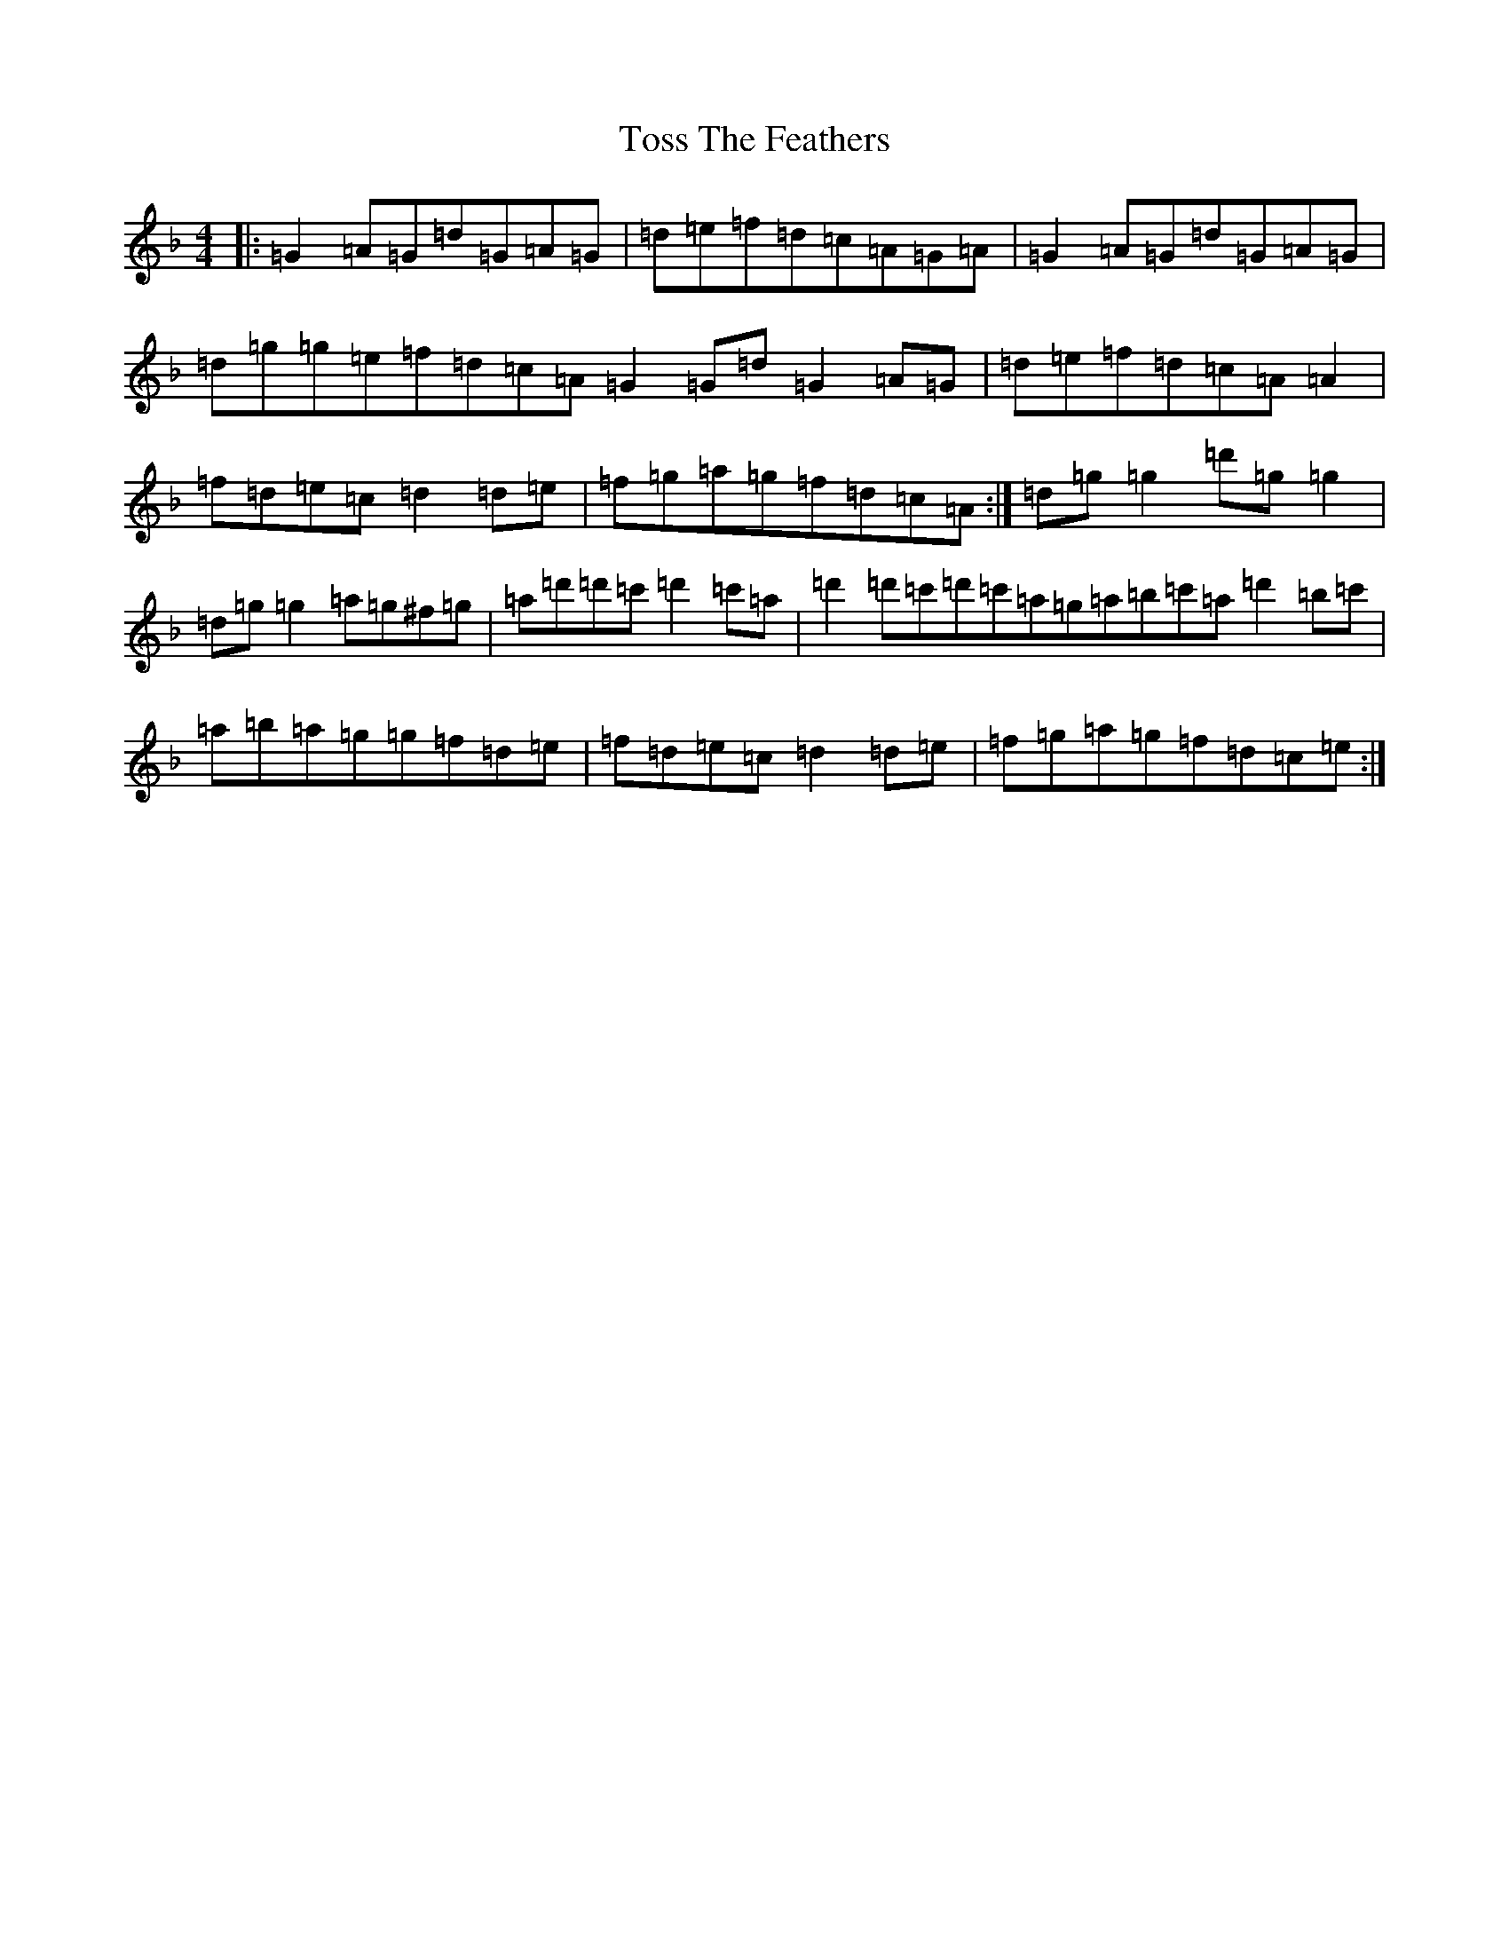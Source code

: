 X: 21395
T: Toss The Feathers
S: https://thesession.org/tunes/138#setting12700
Z: D Mixolydian
R: reel
M:4/4
L:1/8
K: C Mixolydian
|:=G2=A=G=d=G=A=G|=d=e=f=d=c=A=G=A|=G2=A=G=d=G=A=G|=d=g=g=e=f=d=c=A=G2=G=d=G2=A=G|=d=e=f=d=c=A=A2|=f=d=e=c=d2=d=e|=f=g=a=g=f=d=c=A:|=d=g=g2=d'=g=g2|=d=g=g2=a=g^f=g|=a=d'=d'=c'=d'2=c'=a|=d'2=d'=c'=d'=c'=a=g=a=b=c'=a=d'2=b=c'|=a=b=a=g=g=f=d=e|=f=d=e=c=d2=d=e|=f=g=a=g=f=d=c=e:|